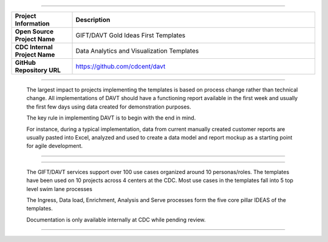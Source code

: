 .. DAVT documentation master file, created by
   sphinx-quickstart on Thu Oct  6 19:07:54 2016.
   You can adapt this file completely to your liking, but it should at least
   contain the root `toctree` directive.

.............................................................................


.. list-table::
    :widths: 20 80
    :header-rows: 1

    * - **Project Information**
      - Description
    * - **Open Source Project Name**
      - GIFT/DAVT Gold Ideas First Templates
    * - **CDC Internal Project Name**
      - Data Analytics and Visualization Templates
    * - **GitHub Repository URL**
      - https://github.com/cdcent/davt

.. image:: _images/slide13.png
    :alt: The GIFT Principle

.............................................................................

   The largest impact to projects implementing the templates is
   based on process change rather than technical change. All implementations
   of DAVT should have a functioning report available in the first week and
   usually the first few days using data created for demonstration purposes.

   The key rule in implementing DAVT is to begin with the end in mind.

   For instance, during a typical implementation, data from current
   manually created customer reports are usually pasted into Excel, analyzed and
   used to create a data model and report mockup as a starting point for agile development.

.............................................................................

.. image:: _images/slide15.png
    :alt: IDEAS Process Map

.............................................................................

    The GIFT/DAVT services support over 100 use cases organized around 10 personas/roles.
    The templates have been used on 10 projects across 4 centers at the CDC.
    Most use cases in the templates fall into 5 top level swim lane processes

    The Ingress, Data load, Enrichment, Analysis and Serve processes form
    the five core pillar IDEAS of the templates.

    Documentation is only available internally at CDC while pending review.

.............................................................................
